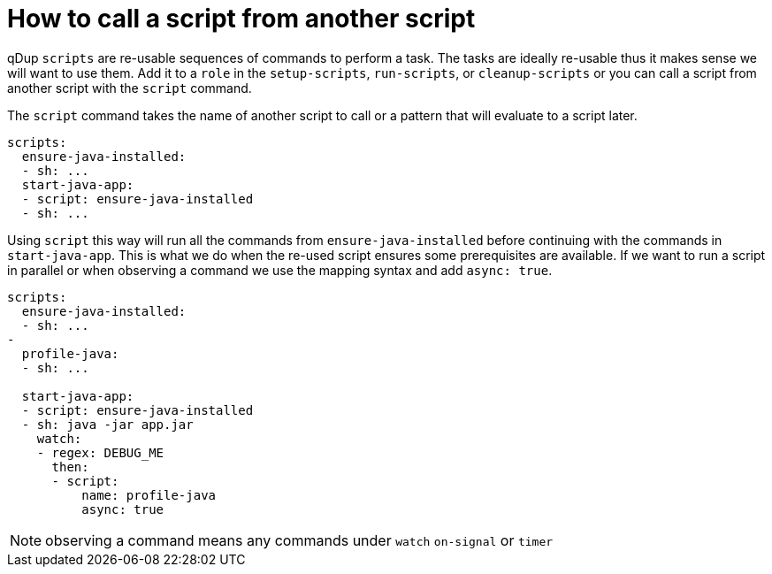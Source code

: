 = How to call a script from another script

qDup `scripts` are re-usable sequences of commands to perform a task. The tasks are ideally re-usable thus it makes sense we will want to use them. Add it to a `role` in the `setup-scripts`, `run-scripts`, or `cleanup-scripts` or you can call a script from another script with the `script` command.

The `script` command takes the name of another script to call or a pattern that will evaluate to a script later.
```yaml
scripts:
  ensure-java-installed:
  - sh: ...
  start-java-app:
  - script: ensure-java-installed
  - sh: ...
```

Using `script` this way will run all the commands from `ensure-java-installed` before continuing with the commands in `start-java-app`. This is what we do when the re-used script ensures some prerequisites are available. If we want to run a script in parallel or when observing a command we use the mapping syntax and add `async: true`.

```yaml
scripts:
  ensure-java-installed:
  - sh: ...
-
  profile-java:
  - sh: ...

  start-java-app:
  - script: ensure-java-installed
  - sh: java -jar app.jar
    watch:
    - regex: DEBUG_ME
      then:
      - script:
          name: profile-java
          async: true
```

NOTE: observing a command means any commands under `watch` `on-signal` or `timer`